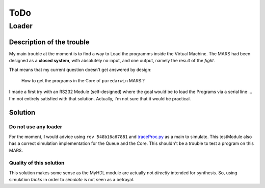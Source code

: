 ToDo
====

Loader
------

Description of the trouble
^^^^^^^^^^^^^^^^^^^^^^^^^^

My main trouble at the moment is to find a way to Load the programms
inside the Virtual Machine. The MARS had been designed as a **closed
system**, with absolutely no input, and one output, namely the result
of the *fight*.

That means that my current question doesn't get answered by design: 

   How to get the programs in the Core of ``puredarwin`` MARS ?

I made a first try with an RS232 Module (self-designed) where the goal
would be to load the Programs via a serial line ... I'm not entirely
satisfied with that solution. Actually, I'm not sure that it would be
practical.

Solution
^^^^^^^^

Do not use any loader
~~~~~~~~~~~~~~~~~~~~~

For the moment, I would advice using ``rev 548b16a67881`` and
`traceProc.py`_ as a main to simulate. This testModule also has a
correct simulation implementation for the Queue and the Core. This
shouldn't be a trouble to test a program on this MARS.

.. _traceProc.py: http://bitbucket.org/benallard/puredarwin/src/tip/traceProc.py

Quality of this solution
~~~~~~~~~~~~~~~~~~~~~~~~

This solution makes some sense as the MyHDL module are actually not
*directly* intended for synthesis. So, using simulation *tricks*
in order to *simulate* is not seen as a betrayal.
